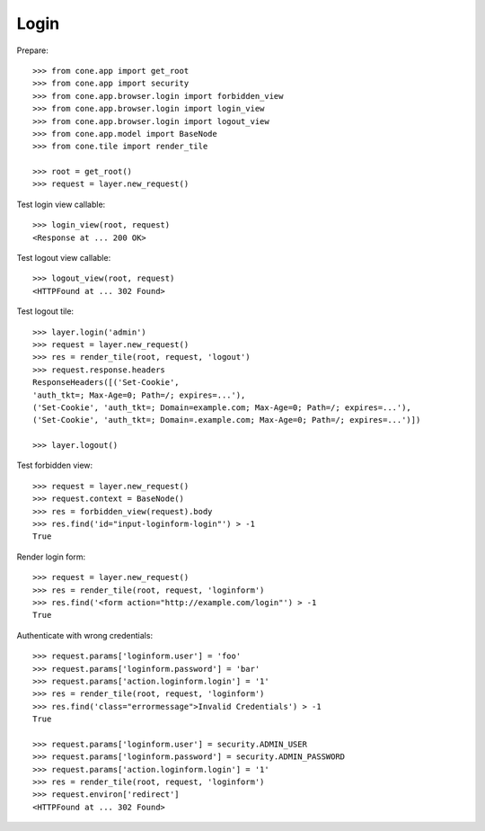 Login
=====

Prepare::

    >>> from cone.app import get_root
    >>> from cone.app import security
    >>> from cone.app.browser.login import forbidden_view
    >>> from cone.app.browser.login import login_view
    >>> from cone.app.browser.login import logout_view
    >>> from cone.app.model import BaseNode
    >>> from cone.tile import render_tile

    >>> root = get_root()
    >>> request = layer.new_request()

Test login view callable::

    >>> login_view(root, request)
    <Response at ... 200 OK>

Test logout view callable::

    >>> logout_view(root, request)
    <HTTPFound at ... 302 Found>

Test logout tile::

    >>> layer.login('admin')
    >>> request = layer.new_request()
    >>> res = render_tile(root, request, 'logout')
    >>> request.response.headers
    ResponseHeaders([('Set-Cookie', 
    'auth_tkt=; Max-Age=0; Path=/; expires=...'), 
    ('Set-Cookie', 'auth_tkt=; Domain=example.com; Max-Age=0; Path=/; expires=...'), 
    ('Set-Cookie', 'auth_tkt=; Domain=.example.com; Max-Age=0; Path=/; expires=...')])

    >>> layer.logout()

Test forbidden view::

    >>> request = layer.new_request()
    >>> request.context = BaseNode()
    >>> res = forbidden_view(request).body
    >>> res.find('id="input-loginform-login"') > -1
    True

Render login form::

    >>> request = layer.new_request()
    >>> res = render_tile(root, request, 'loginform')
    >>> res.find('<form action="http://example.com/login"') > -1
    True

Authenticate with wrong credentials::

    >>> request.params['loginform.user'] = 'foo'
    >>> request.params['loginform.password'] = 'bar'
    >>> request.params['action.loginform.login'] = '1'
    >>> res = render_tile(root, request, 'loginform')
    >>> res.find('class="errormessage">Invalid Credentials') > -1
    True

    >>> request.params['loginform.user'] = security.ADMIN_USER
    >>> request.params['loginform.password'] = security.ADMIN_PASSWORD
    >>> request.params['action.loginform.login'] = '1'
    >>> res = render_tile(root, request, 'loginform')
    >>> request.environ['redirect']
    <HTTPFound at ... 302 Found>
